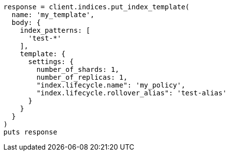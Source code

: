 [source, ruby]
----
response = client.indices.put_index_template(
  name: 'my_template',
  body: {
    index_patterns: [
      'test-*'
    ],
    template: {
      settings: {
        number_of_shards: 1,
        number_of_replicas: 1,
        "index.lifecycle.name": 'my_policy',
        "index.lifecycle.rollover_alias": 'test-alias'
      }
    }
  }
)
puts response
----
